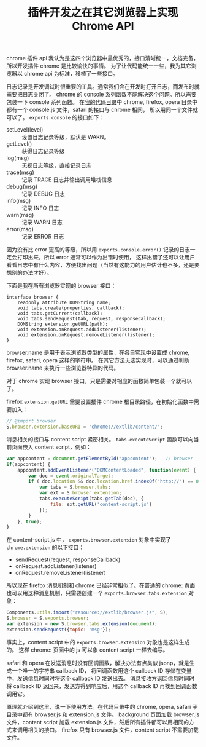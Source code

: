 #+TITLE: 插件开发之在其它浏览器上实现 Chrome API

chrome 插件 api 我认为是这四个浏览器中最优秀的，接口清晰统一，文档完备，所以开发插件 chrome 是比较愉快的事情。
为了让代码能统一一些，我为其它浏览器以 chrome api 为标准，移植了一些接口。

日志记录是开发调试时很重要的工具。通常我们会在开发时打开日志，而发布时就需要把日志关闭了。
chrome 的 console 系列函数不能解决这个问题。所以需要包装一下 console 系列函数。
在[[http://code.google.com/p/ywb-codes/source/browse/trunk/ext/lib/src/][我的代码目录]]中 chrome, firefox, opera 目录中都有一个 console.js 文件，safari 的接口与 chrome 相同，
所以用同一个文件就可以了。 =exports.console= 的接口如下：
 - setLevel(level) :: 设置日志记录等级，默认是 WARN。
 - getLevel() :: 获得日志记录等级
 - log(msg) :: 无视日志等级，直接记录日志
 - trace(msg) :: 记录 TRACE 日志并输出调用堆栈信息
 - debug(msg) :: 记录 DEBUG 日志
 - info(msg) :: 记录 INFO 日志
 - warn(msg) :: 记录 WARN 日志
 - error(msg) :: 记录 ERROR 日志

因为没有比 error 更高的等级，所以用 =exports.console.error()= 记录的日志一定会打印出来，所以 error 通常可以作为出错时使用，
这样出错了还可以让用户看看日志中有什么内容，方便找出问题（当然有这能力的用户估计也不多，还是要想别的办法才好）。

下面是我在所有浏览器实现的 browser 接口：
#+BEGIN_EXAMPLE
interface browser {
    readonly attribute DOMString name;
    void tabs.create(properties, callback);
    void tabs.getCurrent(callback);
    void tabs.sendRequest(tab, request, responseCallback);
    DOMString extension.getURL(path);
    void extension.onRequest.addListener(listener);
    void extension.onRequest.removeListener(listener);
}
#+END_EXAMPLE

browser.name 是用于表示浏览器类型的属性，在各自实现中设置成 chrome, firefox, safari, opera 这样的字符串。
在其它方法无法实现时，可以通过判断 browser.name 来执行一些浏览器特异的代码。

对于 chrome 实现 browser 接口，只是需要对相应的函数简单包装一个就可以了。

firefox =extension.getURL= 需要设置插件 chrome 根目录路径，在初始化函数中需要加入：
#+BEGIN_SRC js
// @import browser
S.browser.extension.baseURI = 'chrome://extlib/content/';
#+END_SRC

消息相关的接口与 content script 紧密相关。 =tabs.executeScript= 函数可以向当前页面嵌入 content script，例如：
#+BEGIN_SRC js
var appcontent = document.getElementById("appcontent");   // browser  
if(appcontent) {
    appcontent.addEventListener("DOMContentLoaded", function(event) {
        var doc = event.originalTarget;
        if ( doc.location && doc.location.href.indexOf('http://') == 0 ) {
            var tabs = S.browser.tabs;
            var ext = S.browser.extension;
            tabs.executeScript(tabs.getTab(doc), {
                file: ext.getURL('content-script.js')
            });
        }
    }, true);
}
#+END_SRC

在 content-script.js 中， =exports.browser.extension= 对象中实现了 =chrome.extension= 的以下接口：
 - sendRequest(request, responseCallback)
 - onRequest.addListener(listener)
 - onRequest.removeListener(listener)

所以现在 firefox 消息机制和 chrome 已经非常相似了。在普通的 chrome: 页面也可以用这种消息机制，只需要创建一个 =exports.browser.tabs.extension= 对象：
#+BEGIN_SRC js
Components.utils.import("resource://extlib/browser.js", S);
S.browser = S.exports.browser;
var extension = new S.browser.tabs.extension(document);
extension.sendRequest({topic: 'msg'});
#+END_SRC

事实上，content script 中的 =exports.browser.extension= 对象也是这样生成的。
这样 chrome: 页面中的 js 可以象 content script 一样去编写。

safari 和 opera 在发送消息时没有回调函数，解决办法有点类似 jsonp，就是生成一个唯一的字符串 callback ID，
将回调函数用这个 callback ID 存储在变量中，发送信息时同时将这个 callback ID 发送出去。
消息接收方返回信息时同时将 callback ID 返回来，发送方得到响应后，用这个 callback ID 再找到回调函数调用它。

原理就介绍到这里，说一下使用方法。在代码目录中的 chrome, opera, safari 子目录中都有 browser.js 和 extension.js 文件。
background 页面加载 browser.js 文件，content script 加载 extension.js 文件，然后所有插件都可以用相同的方式来调用相关的接口。
firefox 只有 browser.js 文件，content script 不需要加载文件。
